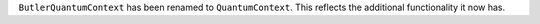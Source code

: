 ``ButlerQuantumContext`` has been renamed to ``QuantumContext``.
This reflects the additional functionality it now has.
